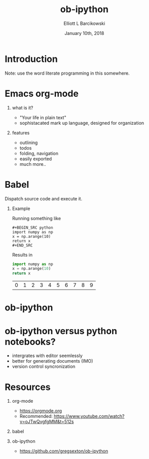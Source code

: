 #+OPTIONS: ':nil *:t -:t ::t <:t H:3 \n:nil ^:t arch:headline
#+OPTIONS: author:t broken-links:nil c:nil creator:nil
#+OPTIONS: d:(not "LOGBOOK") date:t e:t email:nil f:t inline:t num:t
#+OPTIONS: p:nil pri:nil prop:nil stat:t tags:t tasks:t tex:t
#+OPTIONS: timestamp:t title:t toc:t todo:t |:t
#+TITLE: ob-ipython
#+DATE: January 10th, 2018
#+AUTHOR: Elliott L Barcikowski
#+EMAIL: elliottb@bugaboo
#+LANGUAGE: en
#+SELECT_TAGS: export
#+EXCLUDE_TAGS: noexport
#+CREATOR: Emacs 25.2.2 (Org mode 9.0.9)
#+OPTIONS: H:1
#+LATEX_CLASS: beamer
#+COLUMNS: %45ITEM %10BEAMER_env(Env) %10BEAMER_act(Act) %4BEAMER_col(Col) %8BEAMER_opt(Opt)
#+BEAMER_THEME: default
#+BEAMER_COLOR_THEME:
#+BEAMER_FONT_THEME:
#+BEAMER_INNER_THEME:
#+BEAMER_OUTER_THEME:
#+BEAMER_HEADER:

* Introduction
Note: use the word literate programming in this somewhere.
* Emacs org-mode
** what is it?
- "Your life in plain text"
- sophistacated mark up language, designed for organization
** features
- outlining
- todos
- folding, navigation
- easily exported 
- much more.. 

* Babel
Dispatch source code and execute it.

** Example
Running something like

#+BEGIN_EXAMPLE
#+BEGIN_SRC python 
import numpy as np
x = np.arange(10)
return x
#+END_SRC
#+END_EXAMPLE

Results in 

#+BEGIN_SRC python :exports both :output raw
import numpy as np
x = np.arange(10)
return x
#+END_SRC

#+RESULTS:
| 0 | 1 | 2 | 3 | 4 | 5 | 6 | 7 | 8 | 9 |

* ob-ipython

* ob-ipython versus python notebooks?
- intergrates with editor seemlessly
- better for generating documents (IMO)
- version control syncronization

* Resources
** org-mode
- https://orgmode.org
- Recommended: https://www.youtube.com/watch?v=oJTwQvgfgMM&t=512s
** babel 
** ob-ipython
- https://github.com/gregsexton/ob-ipython


